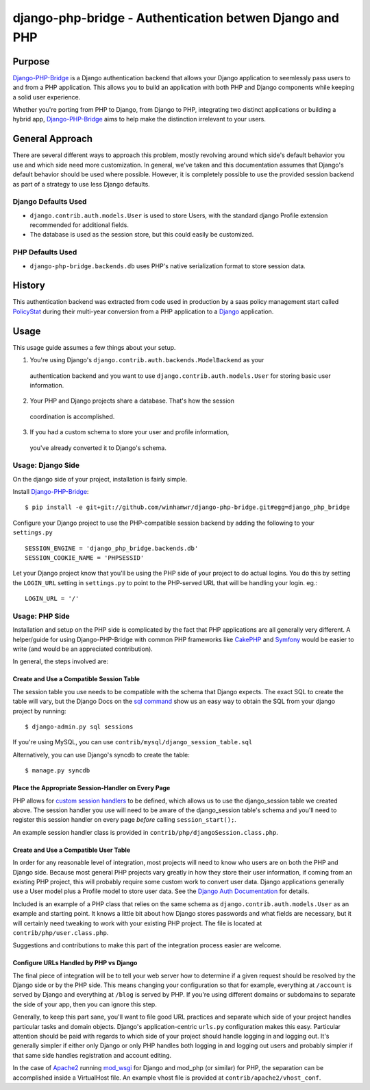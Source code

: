 =========================================================
 django-php-bridge - Authentication betwen Django and PHP
=========================================================

*******
Purpose
*******

`Django-PHP-Bridge`_ is a Django authentication backend that allows your Django
application to seemlessly pass users to and from a PHP application. This allows
you to build an application with both PHP and Django components while keeping a
solid user experience.

Whether you're porting from PHP to Django, from Django to PHP, integrating two
distinct applications or building a hybrid app, `Django-PHP-Bridge`_ aims to
help make the distinction irrelevant to your users.

****************
General Approach
****************

There are several different ways to approach this problem, mostly revolving
around which side's default behavior you use and which side need more
customization. In general, we've taken and this documentation assumes that 
Django's default behavior should be used where possible. However, it is
completely possible to use the provided session backend as part of a strategy
to use less Django defaults.

Django Defaults Used
====================

* ``django.contrib.auth.models.User`` is used to store Users, with the standard
  django Profile extension recommended for additional fields.
* The database is used as the session store, but this could easily be 
  customized.

PHP Defaults Used
=================

* ``django-php-bridge.backends.db`` uses PHP's native serialization format to
  store session data.

*******
History
*******

This authentication backend was extracted from code used in production by 
a saas policy management start called `PolicyStat`_ during their multi-year 
conversion from a PHP application to a `Django`_ application. 

*****
Usage
*****

This usage guide assumes a few things about your setup.

1. You're using Django's ``django.contrib.auth.backends.ModelBackend`` as your 
  authentication backend and you want to use ``django.contrib.auth.models.User``
  for storing basic user information.
2. Your PHP and Django projects share a database. That's how the session
  coordination is accomplished.
3. If you had a custom schema to store your user and profile information,
  you've already converted it to Django's schema.

Usage: Django Side
==================

On the django side of your project, installation is fairly simple.

Install `Django-PHP-Bridge`_::

  $ pip install -e git+git://github.com/winhamwr/django-php-bridge.git#egg=django_php_bridge

Configure your Django project to use the PHP-compatible session backend by 
adding the following to your ``settings.py`` ::

  SESSION_ENGINE = 'django_php_bridge.backends.db'
  SESSION_COOKIE_NAME = 'PHPSESSID'

Let your Django project know that you'll be using the PHP side of your project
to do actual logins. You do this by setting the ``LOGIN_URL`` setting in 
``settings.py`` to point to the PHP-served URL that will be handling your 
login. eg.::

  LOGIN_URL = '/'

Usage: PHP Side
===============

Installation and setup on the PHP side is complicated by the fact that PHP
applications are all generally very different. A helper/guide for using
Django-PHP-Bridge with common PHP frameworks like `CakePHP`_ and `Symfony`_
would be easier to write (and would be an appreciated contribution).

In general, the steps involved are:

Create and Use a Compatible Session Table
-----------------------------------------

The session table you use needs to be compatible with the schema that Django
expects. The exact SQL to create the table will vary, but the Django Docs on 
the `sql command`_ show us an easy way to obtain the SQL from your django 
project by running::

  $ django-admin.py sql sessions

If you're using MySQL, you can use ``contrib/mysql/django_session_table.sql``

Alternatively, you can use Django's syncdb to create the table::

  $ manage.py syncdb

.. _`sql command`: http://docs.djangoproject.com/en/dev/ref/django-admin/#sql-appname-appname

Place the Appropriate Session-Handler on Every Page
---------------------------------------------------

PHP allows for `custom session handlers`_ to be defined, which allows us to 
use the django_session table we created above. The session handler you use will
need to be aware of the django_session table's schema and you'll need to 
register this session handler on every page *before* calling ``session_start();``.

An example session handler class is provided in 
``contrib/php/djangoSession.class.php``.

.. _`custom session handlers`: http://php.net/manual/en/session.customhandler.php

Create and Use a Compatible User Table
--------------------------------------

In order for any reasonable level of integration, most projects will need to
know who users are on both the PHP and Django side. Because most general
PHP projects vary greatly in how they store their user information, if coming
from an existing PHP project, this will probably require some custom work to 
convert user data. Django applications generally use a User model plus a
Profile model to store user data. See the `Django Auth Documentation`_ for 
details. 

Included is an example of a PHP class that relies on the same schema as 
``django.contrib.auth.models.User`` as an example and starting point. It knows
a little bit about how Django stores passwords and what fields are necessary,
but it will certainly need tweaking to work with your existing PHP
project. The file is located at ``contrib/php/user.class.php``.

Suggestions and contributions to make this part of the integration process
easier are welcome.

.. _`Django Auth Documentation`: http://docs.djangoproject.com/en/1.3/topics/auth/

Configure URLs Handled by PHP vs Django
---------------------------------------

The final piece of integration will be to tell your web server how to determine
if a given request should be resolved by the Django side or by the PHP side. 
This means changing your configuration so that for example, everything at 
``/account`` is served by Django and everything at ``/blog`` is served by PHP.
If you're using different domains or subdomains to separate the side of your app,
then you can ignore this step.

Generally, to keep this part sane, you'll want to file good URL practices and
separate which side of your project handles particular tasks and domain objects. 
Django's application-centric ``urls.py`` configuration makes this easy. 
Particular attention should be paid with regards to which side of your project
should handle logging in and logging out. It's generally simpler if either 
only Django or only PHP handles both logging in and logging out users and 
probably simpler if that same side handles registration and account editing.

In the case of `Apache2`_ running `mod_wsgi`_ for Django and mod_php (or 
similar) for PHP, the separation can be accomplished inside a VirtualHost file. 
An example vhost file is provided at ``contrib/apache2/vhost_conf``.



.. For full documenation, you can build the `sphinx`_ documentation yourself or
.. vist the `online Django-PHP-Bridge documentation`_

.. _`Django-PHP-Bridge`: http://github.com/winhamwr/django-php-bridge/
.. _`Policystat`: http://policystat.com
.. _`Django`: http://www.djangoproject.com/
.. _`CakePHP`: http://cakephp.org/
.. _`Symfony`: http://www.symfony-project.org/
.. _`Apache2`: http://httpd.apache.org/
.. _`mod_wsgi`: http://www.modwsgi.org/
.. _`sphinx`: http://sphinx.pocoo.org/
.. _`online Django-PHP-Bridge documentation`: http://readthedocs.org/projects/django-php-bridge/

